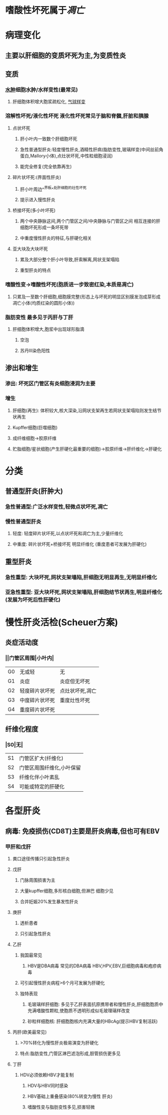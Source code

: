 * [[../assets/病理_病毒性肝炎_天天师兄22考研_1648032230559_0.png]]
:PROPERTIES:
:id: 3F790A46-43DC-458B-A8BB-4312B69D7077
:END:
* 嗜酸性坏死属于[[凋亡]]
* 病理变化
** 主要以肝细胞的变质坏死为主,为变质性炎
** 变质
:PROPERTIES:
:collapsed: true
:END:
*** [[file:../pages/水肿.org][水肿]]细胞水肿/水样变性(最常见)
**** 肝细胞体积增大胞浆疏松化, [[file:./气球样变.org][气球样变]]
*** 溶解性坏死/液化性坏死 液化性坏死常见于脑和脊髓,肝脏和胰腺
**** 点状坏死
***** 肝小叶内一致数个肝细胞坏死
***** 急性普通型肝炎:轻度慢性肝炎,酒精性肝病(脂肪变性,玻璃样变(中间丝前角蛋白,Mallory小体),点灶状坏死,中性粒细胞浸润)
***** 能完全修复(完全依靠再生)
**** 碎片状坏死:(界面性肝炎)
***** 肝小叶周边^^界板^^处肝细胞的灶性坏死
***** 提示进入慢性肝炎
**** 桥接坏死(多小叶坏死)
***** 两个中央静脉这间,两个门管区之间/中央静脉与门管区之间 相互连接的肝细胞坏死形成一条坏死带
***** 中重度慢性肝炎的特征,与肝硬化相关
**** 亚大块及大块坏死
***** 累及大部分整个肝小叶导致,肝索解离,网状支架塌陷
***** 重型肝炎的特点
*** 嗜酸性变→嗜酸性坏死(胞质进一步致密红染,本质是凋亡)
**** 只累及一至数个肝细胞,细胞膜完整(形态上与坏死的明显区别膜发泡成芽形成凋亡小体(均质红染的圆形小体))
*** 脂肪变性 最多见于丙肝与丁肝
**** 肝细胞体积增大,胞浆中出现球形脂滴
***** 空泡
***** 苏丹Ⅲ染色阳性
** 渗出和增生
*** 渗出: 坏死区门管区有炎细胞浸润为主要
*** 增生
**** 肝细胞(再生): 体积较大,核大深染,沿网状支架再生若网状支架塌陷则发生结节状再生
**** Kupffer细胞(巨噬细胞)
**** 成纤维细胞→胶原纤维
**** 贮脂细胞/星状细胞(产生肝硬化最重要的细胞)→胶原纤维→肝纤维化→肝硬化
* 分类
** 普通型肝炎(肝肿大)
*** 急性普通型:广泛水样变性,轻微点状坏死,凋亡
*** 慢性普通型肝炎
**** 轻度: 轻度碎片状坏死,以点状坏死和凋亡为主,少量纤维化
**** 中重度: 碎片状坏死+桥接坏死 明显纤维化 (重度患者可发展为肝硬化)
** 重型肝炎
*** 急性重型: 大块坏死,网状支架塌陷,肝细胞无明显再生,无明显纤维化
*** 亚急性重型: 亚大块坏死,网状支架塌陷,肝细胞结节状再生,明显纤维化(发展为坏死后性肝硬化)
* 慢性肝炎活检(Scheuer方案)
** 炎症活动度
*** ||门管区周围|小叶内|
|G0|无或轻|无|
|G1|炎症|炎症但无坏死|
|G2|轻度碎片状坏死|点灶状坏死,凋亡|
|G3|中度碎片状坏死|重度灶性坏死|
|G4|重度碎片状坏死|
** 纤维化程度
*** |S0|无|
|S1|门管区扩大(纤维化)|
|S2|门管区周围纤维化,小叶保留|
|S3|纤维化伴小叶紊乱|
|S4|可能或特定的肝硬化|
* 各型肝炎
** 病毒: 免疫损伤(CD8T)主要是肝炎病毒,但也可有EBV
*** 甲肝和戊肝
**** 粪口途径传播只引起急性肝炎
**** 戊肝
***** 门脉周围损害为主
***** 大量kupffer细胞,多形核白细胞,但淋巴 细胞少见
***** 合并妊娠20%发生暴发性肝炎
**** 庚肝
***** 透析患者
***** 只引起急性肝炎
**** 乙肝
***** 我国最常见
****** HBV是DBA病毒 常见的DBA病毒 HBV,HPV,EBV,巨细胞病毒和疱疹病毒
***** 可引起慢性肝炎病程>6个月可发展为肝硬化
***** 独特表现
****** 毛玻璃样肝细胞: 多见于乙肝表面抗原携带者和慢性肝炎,肝细胞胞质中充满嗜酸性颗粒,使胞质不透明形成似毛玻理璃样改变
****** 砂粒样细胞核: 肝细胞胞核内充满大量的HBcAg(提示HBV复制活跃)
**** 丙肝(欧美最常见)
***** >70%转化为慢性肝炎极易演变为肝硬化
***** 特点:脂肪变性,门管区淋巴滤泡形成,胆管损伤更多见
**** 丁肝
***** HDV必须依赖HBV才能复制
****** HDV与HBV同时感染
****** HBV基础上重叠感染(80%转变为慢性 肝炎)
****** 嗜酸性变与脂肪变性多见,损害轻微